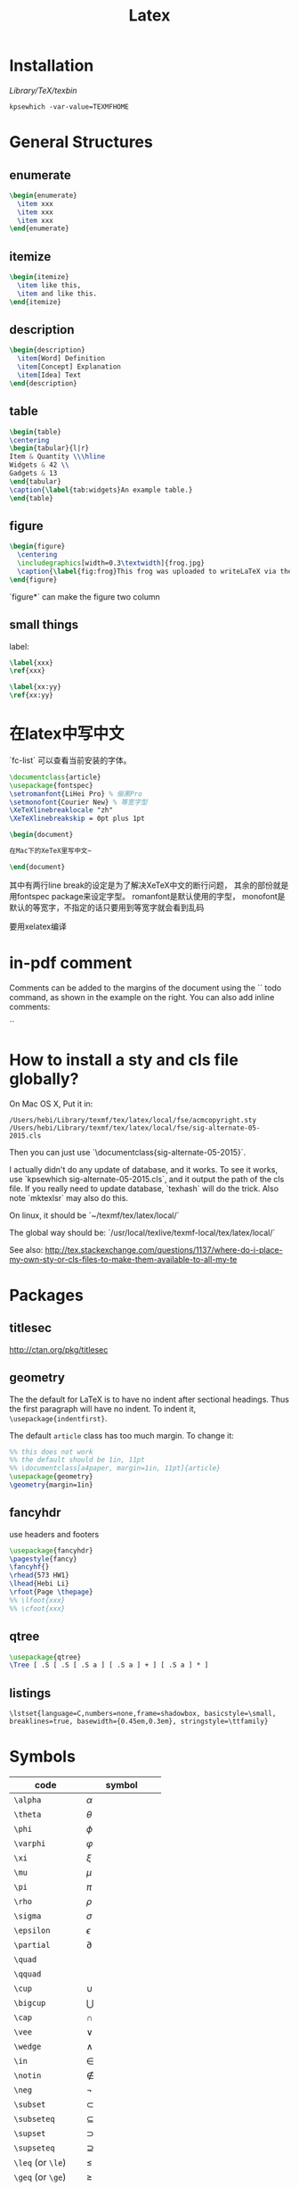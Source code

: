 #+TITLE: Latex
* Installation
/Library/TeX/texbin/

#+BEGIN_EXAMPLE
kpsewhich -var-value=TEXMFHOME
#+END_EXAMPLE


* General Structures
** enumerate

#+begin_src latex
\begin{enumerate}
  \item xxx
  \item xxx
  \item xxx
\end{enumerate}
#+end_src

** itemize

#+begin_src latex
\begin{itemize}
  \item like this,
  \item and like this.
\end{itemize}
#+end_src

** description

#+begin_src latex
\begin{description}
  \item[Word] Definition
  \item[Concept] Explanation
  \item[Idea] Text
\end{description}
#+end_src

** table

#+begin_src latex
\begin{table}
\centering
\begin{tabular}{l|r}
Item & Quantity \\\hline
Widgets & 42 \\
Gadgets & 13
\end{tabular}
\caption{\label{tab:widgets}An example table.}
\end{table}
#+end_src

** figure

#+begin_src latex
\begin{figure}
  \centering
  \includegraphics[width=0.3\textwidth]{frog.jpg}
  \caption{\label{fig:frog}This frog was uploaded to writeLaTeX via the project menu.}
\end{figure}
#+end_src

`figure*` can make the figure two column

** small things

label:

#+begin_src latex
\label{xxx}
\ref{xxx}

\label{xx:yy}
\ref{xx:yy}
#+end_src

* 在latex中写中文

`fc-list` 可以查看当前安装的字体。

#+begin_src latex
\documentclass{article}
\usepackage{fontspec}
\setromanfont{LiHei Pro} % 俪黑Pro
\setmonofont{Courier New} % 等宽字型
\XeTeXlinebreaklocale "zh"
\XeTeXlinebreakskip = 0pt plus 1pt

\begin{document}

在Mac下的XeTeX里写中文~

\end{document}
#+end_src

其中有两行line break的设定是为了解决XeTeX中文的断行问题，
其余的部份就是用fontspec package来设定字型。
romanfont是默认使用的字型，
monofont是默认的等宽字，不指定的话只要用到等宽字就会看到乱码

要用xelatex编译

* in-pdf comment

Comments can be added to the margins of the document using the `\todo{Here's a comment in the margin!}` todo command, as shown in the example on the right. You can also add inline comments:

`\todo[inline, color=green!40]{This is an inline comment.}`

* How to install a sty and cls file globally?
On Mac OS X, Put it in:

#+begin_src text
/Users/hebi/Library/texmf/tex/latex/local/fse/acmcopyright.sty
/Users/hebi/Library/texmf/tex/latex/local/fse/sig-alternate-05-2015.cls
#+end_src

Then you can just use `\documentclass{sig-alternate-05-2015}`.

I actually didn't do any update of database, and it works.
To see it works, use `kpsewhich sig-alternate-05-2015.cls`, and it output the path of the cls file.
If you really need to update database, `texhash` will do the trick.
Also note `mktexlsr` may also do this.

On linux, it should be `~/texmf/tex/latex/local/`

The global way should be: `/usr/local/texlive/texmf-local/tex/latex/local/`

See also: http://tex.stackexchange.com/questions/1137/where-do-i-place-my-own-sty-or-cls-files-to-make-them-available-to-all-my-te



* Packages
** titlesec
http://ctan.org/pkg/titlesec
** geometry
The the default for LaTeX is to have no indent after sectional headings.
Thus the first paragraph will have no indent.
To indent it, ~\usepackage{indentfirst}~.

The default =article= class has too much margin.
To change it:
#+begin_src latex
%% this does not work
%% the default should be 1in, 11pt
%% \documentclass[a4paper, margin=1in, 11pt]{article} 
\usepackage{geometry}
\geometry{margin=1in}
#+end_src

** fancyhdr
use headers and footers
#+begin_src latex
  \usepackage{fancyhdr}
  \pagestyle{fancy}
  \fancyhf{}
  \rhead{573 HW1}
  \lhead{Hebi Li}
  \rfoot{Page \thepage}
  %% \lfoot{xxx}
  %% \cfoot{xxx}
#+end_src

** qtree
#+BEGIN_SRC latex
\usepackage{qtree}
\Tree [ .S [ .S [ .S a ] [ .S a ] + ] [ .S a ] * ]
#+END_SRC

** listings

#+BEGIN_EXAMPLE
\lstset{language=C,numbers=none,frame=shadowbox, basicstyle=\small, breaklines=true, basewidth={0.45em,0.3em}, stringstyle=\ttfamily}
#+END_EXAMPLE

* Symbols

| code              | symbol           |
|-------------------+------------------|
| =\alpha=          | $\alpha$         |
| =\theta=          | $\theta$         |
| =\phi=            | $\phi$           |
| =\varphi=         | $\varphi$        |
| =\xi=             | $\xi$            |
| =\mu=             | $\mu$            |
| =\pi=             | $\pi$            |
| =\rho=            | $\rho$           |
| =\sigma=          | $\sigma$         |
| =\epsilon=        | $\epsilon$       |
| =\partial=        | $\partial$       |
|-------------------+------------------|
| =\quad=           | $\quad$          |
| =\qquad=          | $\qquad$         |
|-------------------+------------------|
| =\cup=            | $\cup$           |
| =\bigcup=         | $\bigcup$        |
| =\cap=            | $\cap$           |
| =\vee=            | $\vee$           |
| =\wedge=          | $\wedge$         |
| =\in=             | $\in$            |
| =\notin=          | $\notin$         |
| =\neg=            | $\neg$           |
| =\subset=         | $\subset$        |
| =\subseteq=       | $\subseteq$      |
| =\supset=         | $\supset$        |
| =\supseteq=       | $\supseteq$      |
|-------------------+------------------|
| =\leq= (or =\le=) | $\le$            |
| =\geq= (or =\ge=) | $\ge$            |
| =\neq=            | $\neq$           |
|-------------------+------------------|
| =\leftarrow=      | $\leftarrow$     |
| =\rightarrow=     | $\rightarrow$    |
|-------------------+------------------|
| =\infty=          | $\infty$         |
| =\propto=         | $\propto$        |
| =\forall=         | $\forall$        |
| =\lfloor=         | $\lfloor$        |
| =\rfloor=         | $\rfloor$        |
| =\lceil=          | $\lceil$         |
| =\rceil=          | $\rceil$         |
|-------------------+------------------|
| =\sum=            | $\sum$           |
| =\int=            | $\int$           |
| =\prod=           | $\prod$          |
| =\hat{a}=         | $\hat{a}$        |
| =\frac{a}{b}=     | $\frac{a}{b}$    |
| =\ldots=          | $\ldots$         |
| =\sqrt{n}=        | $\sqrt{n}$       |
| =\overline{abc}=  | $\overline{abc}$ |
| =\times=          | $\times$         |

* Font size
It can be used after table environment
#+BEGIN_EXAMPLE latex
\begin{table}
\small
% ..
\end{table}
#+END_EXAMPLE

In org mode:
#+BEGIN_EXAMPLE
#+ATTR_LATEX: :font \small
#+END_EXAMPLE

The different size reference
- tiny
- scriptsize
- footnotesize
- small
- normalsize
- large
- Large
- LARGE
- huge
- Huge
